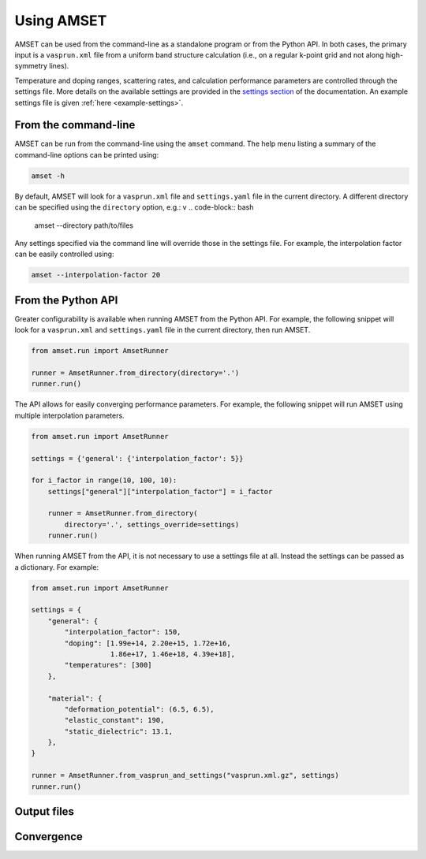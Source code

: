 Using AMSET
===========

AMSET can be used from the command-line as a standalone program or from the
Python API. In both cases, the primary input is a ``vasprun.xml`` file from a
uniform band structure calculation (i.e., on a regular k-point grid and not
along high-symmetry lines).

Temperature and doping ranges, scattering rates, and calculation performance
parameters are controlled through the settings file. More details on the
available settings are provided in the `settings section <settings>`_ of the
documentation. An example settings file is given :ref:`here <example-settings>`.

From the command-line
---------------------

AMSET can be run from the command-line using the ``amset`` command. The help
menu listing a summary of the command-line options can be printed using:

.. code-block:: bash

    amset -h

By default, AMSET will look for a ``vasprun.xml`` file and ``settings.yaml``
file in the current directory. A different directory can be specified using
the ``directory`` option, e.g.:
v
.. code-block:: bash

    amset --directory path/to/files

Any settings specified via the command line will override those in the settings
file. For example, the interpolation factor can be easily controlled using:

.. code-block:: bash

    amset --interpolation-factor 20

From the Python API
-------------------

Greater configurability is available when running AMSET from the Python API.
For example, the following snippet will look for a ``vasprun.xml`` and
``settings.yaml`` file in the current directory, then run AMSET.

.. code-block:: python

    from amset.run import AmsetRunner

    runner = AmsetRunner.from_directory(directory='.')
    runner.run()

The API allows for easily converging performance parameters. For example,
the following snippet will run AMSET using multiple interpolation parameters.

.. code-block:: python

    from amset.run import AmsetRunner

    settings = {'general': {'interpolation_factor': 5}}

    for i_factor in range(10, 100, 10):
        settings["general"]["interpolation_factor"] = i_factor

        runner = AmsetRunner.from_directory(
            directory='.', settings_override=settings)
        runner.run()

When running AMSET from the API, it is not necessary to use a settings file
at all. Instead the settings can be passed as a dictionary. For example:

.. code-block:: python

    from amset.run import AmsetRunner

    settings = {
        "general": {
            "interpolation_factor": 150,
            "doping": [1.99e+14, 2.20e+15, 1.72e+16,
                       1.86e+17, 1.46e+18, 4.39e+18],
            "temperatures": [300]
        },

        "material": {
            "deformation_potential": (6.5, 6.5),
            "elastic_constant": 190,
            "static_dielectric": 13.1,
        },
    }

    runner = AmsetRunner.from_vasprun_and_settings("vasprun.xml.gz", settings)
    runner.run()

Output files
------------

Convergence
-----------



